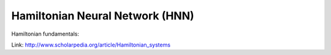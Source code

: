 ********************************
Hamiltonian Neural Network (HNN)
********************************

Hamiltonian fundamentals:

Link: http://www.scholarpedia.org/article/Hamiltonian_systems
